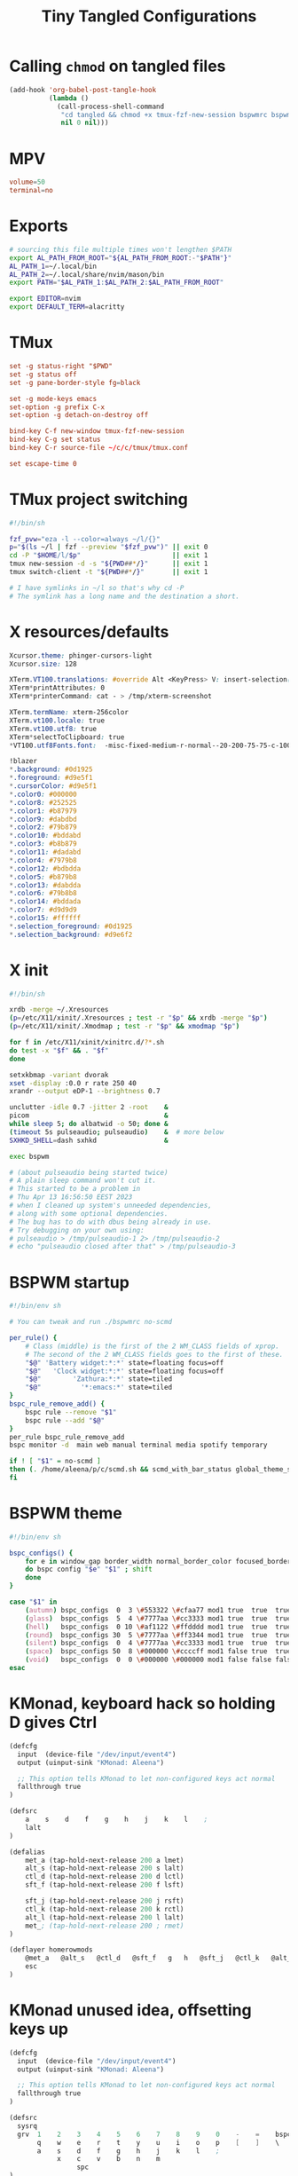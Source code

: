 #+title: Tiny Tangled Configurations
#+startup: show2levels

* Calling ~chmod~ on tangled files

#+begin_src emacs-lisp :results silent :tangle no
  (add-hook 'org-babel-post-tangle-hook
            (lambda ()
              (call-process-shell-command
               "cd tangled && chmod +x tmux-fzf-new-session bspwmrc bspwm-theme"
               nil 0 nil)))
#+end_src

* MPV

#+begin_src conf :tangle tangled/mpv.conf
volume=50
terminal=no
#+end_src

* Exports

#+begin_src sh :tangle tangled/profile.d-01-all.sh
# sourcing this file multiple times won't lengthen $PATH
export AL_PATH_FROM_ROOT="${AL_PATH_FROM_ROOT:-"$PATH"}"
AL_PATH_1=~/.local/bin
AL_PATH_2=~/.local/share/nvim/mason/bin
export PATH="$AL_PATH_1:$AL_PATH_2:$AL_PATH_FROM_ROOT"

export EDITOR=nvim
export DEFAULT_TERM=alacritty
#+end_src

* TMux

#+begin_src conf :tangle tangled/tmux.conf
set -g status-right "$PWD"
set -g status off
set -g pane-border-style fg=black

set -g mode-keys emacs
set-option -g prefix C-x
set-option -g detach-on-destroy off

bind-key C-f new-window tmux-fzf-new-session
bind-key C-g set status
bind-key C-r source-file ~/c/c/tmux/tmux.conf

set escape-time 0
#+end_src

* TMux project switching

#+begin_src sh :tangle tangled/tmux-fzf-new-session
#!/bin/sh

fzf_pvw="eza -l --color=always ~/l/{}"
p="$(ls ~/l | fzf --preview "$fzf_pvw")" || exit 0
cd -P "$HOME/l/$p"                       || exit 1
tmux new-session -d -s "${PWD##*/}"      || exit 1
tmux switch-client -t "${PWD##*/}"       || exit 1

# I have symlinks in ~/l so that's why cd -P
# The symlink has a long name and the destination a short.
#+end_src

* X resources/defaults

#+begin_src css :tangle tangled/dot-Xresources
Xcursor.theme: phinger-cursors-light
Xcursor.size: 128

XTerm.VT100.translations: #override Alt <KeyPress> V: insert-selection(CLIPBOARD) \n Alt <KeyPress> P: print() \n
XTerm*printAttributes: 0
XTerm*printerCommand: cat - > /tmp/xterm-screenshot

XTerm.termName: xterm-256color
XTerm.vt100.locale: true
XTerm.vt100.utf8: true
XTerm*selectToClipboard: true
*VT100.utf8Fonts.font:	-misc-fixed-medium-r-normal--20-200-75-75-c-100-iso10646-1

!blazer
*.background: #0d1925
*.foreground: #d9e5f1
*.cursorColor: #d9e5f1
*.color0: #000000
*.color8: #252525
*.color1: #b87979
*.color9: #dabdbd
*.color2: #79b879
*.color10: #bddabd
*.color3: #b8b879
*.color11: #dadabd
*.color4: #7979b8
*.color12: #bdbdda
*.color5: #b879b8
*.color13: #dabdda
*.color6: #79b8b8
*.color14: #bddada
*.color7: #d9d9d9
*.color15: #ffffff
*.selection_foreground: #0d1925
*.selection_background: #d9e6f2
#+end_src

* X init

#+begin_src sh :tangle tangled/dot-xinitrc
#!/bin/sh

xrdb -merge ~/.Xresources
(p=/etc/X11/xinit/.Xresources ; test -r "$p" && xrdb -merge "$p")
(p=/etc/X11/xinit/.Xmodmap ; test -r "$p" && xmodmap "$p")

for f in /etc/X11/xinit/xinitrc.d/?*.sh
do test -x "$f" && . "$f"
done

setxkbmap -variant dvorak
xset -display :0.0 r rate 250 40
xrandr --output eDP-1 --brightness 0.7

unclutter -idle 0.7 -jitter 2 -root    &
picom                                  &
while sleep 5; do albatwid -o 50; done &
(timeout 5s pulseaudio; pulseaudio)    &  # more below
SXHKD_SHELL=dash sxhkd                 &

exec bspwm

# (about pulseaudio being started twice)
# A plain sleep command won't cut it.
# This started to be a problem in
# Thu Apr 13 16:56:50 EEST 2023
# when I cleaned up system's unneeded dependencies,
# along with some optional dependencies.
# The bug has to do with dbus being already in use.
# Try debugging on your own using:
# pulseaudio > /tmp/pulseaudio-1 2> /tmp/pulseaudio-2
# echo "pulseaudio closed after that" > /tmp/pulseaudio-3
#+end_src

* BSPWM startup

#+begin_src sh :tangle tangled/bspwmrc
#!/bin/env sh

# You can tweak and run ./bspwmrc no-scmd

per_rule() {
    # Class (middle) is the first of the 2 WM_CLASS fields of xprop.
    # The second of the 2 WM_CLASS fields goes to the first of these.
    "$@" 'Battery widget:*:*' state=floating focus=off
    "$@"   'Clock widget:*:*' state=floating focus=off
    "$@"        'Zathura:*:*' state=tiled
    "$@"          '*:emacs:*' state=tiled
}
bspc_rule_remove_add() {
    bspc rule --remove "$1"
    bspc rule --add "$@"
}
per_rule bspc_rule_remove_add
bspc monitor -d  main web manual terminal media spotify temporary

if ! [ "$1" = no-scmd ]
then (. /home/aleena/p/c/scmd.sh && scmd_with_bar_status global_theme_set_bspwm_startup)
fi
#+end_src

* BSPWM theme

#+begin_src sh :tangle tangled/bspwm-theme
#!/bin/env sh

bspc_configs() {
    for e in window_gap border_width normal_border_color focused_border_color pointer_modifier single_monocle borderless_monocle gapless_monocle
    do bspc config "$e" "$1" ; shift
    done
}

case "$1" in
    (autumn) bspc_configs  0  3 \#553322 \#cfaa77 mod1 true  true  true  ;;
    (glass)  bspc_configs  5  4 \#7777aa \#cc3333 mod1 true  true  true  ;;
    (hell)   bspc_configs  0 10 \#af1122 \#ffdddd mod1 true  true  true  ;;
    (round)  bspc_configs 30  5 \#7777aa \#ff3344 mod1 true  true  true  ;;
    (silent) bspc_configs  0  4 \#7777aa \#cc3333 mod1 true  true  true  ;;
    (space)  bspc_configs 50  8 \#000000 \#ccccff mod1 false true  true  ;;
    (void)   bspc_configs  0  0 \#000000 \#000000 mod1 false false false ;;
esac
#+end_src

* KMonad, keyboard hack so holding D gives Ctrl

#+begin_src scheme :tangle tangled/kmonad-home-row-mods.kbd
(defcfg
  input  (device-file "/dev/input/event4")
  output (uinput-sink "KMonad: Aleena")

  ;; This option tells KMonad to let non-configured keys act normal
  fallthrough true
)

(defsrc
    a    s    d    f    g    h    j    k    l    ;
    lalt
)

(defalias
    met_a (tap-hold-next-release 200 a lmet)
    alt_s (tap-hold-next-release 200 s lalt)
    ctl_d (tap-hold-next-release 200 d lctl)
    sft_f (tap-hold-next-release 200 f lsft)

    sft_j (tap-hold-next-release 200 j rsft)
    ctl_k (tap-hold-next-release 200 k rctl)
    alt_l (tap-hold-next-release 200 l lalt)
    met_; (tap-hold-next-release 200 ; rmet)
)

(deflayer homerowmods
    @met_a   @alt_s   @ctl_d   @sft_f   g   h   @sft_j   @ctl_k   @alt_l   @met_;
    esc
)
#+end_src

* KMonad unused idea, offsetting keys up

#+begin_src scheme :tangle tangled/kmonad-unused-minimal-idea.kbd
(defcfg
  input  (device-file "/dev/input/event4")
  output (uinput-sink "KMonad: Aleena")

  ;; This option tells KMonad to let non-configured keys act normal
  fallthrough true
)

(defsrc
  sysrq
  grv  1    2    3    4    5    6    7    8    9    0    -    =    bspc
       q    w    e    r    t    y    u    i    o    p    [    ]    \
       a    s    d    f    g    h    j    k    l    ;
            x    c    v    b    n    m
                 spc
)

(defalias
    num (tap-hold-next-release 200 spc (layer-toggle num))
    ecl (tap-hold-next-release 200 esc rctl)
)

(deflayer offset
  bspc
  tab  q    w    e    r    t    y    u    i    o    p    [    ]    \
       a    s    d    f    g    h    j    k    l    ;    '    ret  ret
       z    x    c    v    b    n    m    ,    .    /
            @num @ecl lalt lmet spc  ralt
                 rsft
)

(deflayer num
  sysrq
  grv  1    2    3    4    5    6    7    8    9    0    -    =    \
       _    _    _    _    _    _    4    5    6    _    _    _    _
       _    _    _    _    _    _    1    2    3    _
            _    _    _    _    _    _
                 _
)
#+end_src
